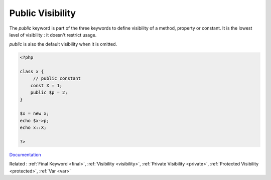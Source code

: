 .. _public:
.. meta::
	:description:
		Public Visibility: The `public` keyword is part of the three keywords to define visibility of a method, property or constant.
	:twitter:card: summary_large_image
	:twitter:site: @exakat
	:twitter:title: Public Visibility
	:twitter:description: Public Visibility: The `public` keyword is part of the three keywords to define visibility of a method, property or constant
	:twitter:creator: @exakat
	:og:title: Public Visibility
	:og:type: article
	:og:description: The `public` keyword is part of the three keywords to define visibility of a method, property or constant
	:og:url: https://php-dictionary.readthedocs.io/en/latest/dictionary/public.ini.html
	:og:locale: en


Public Visibility
-----------------

The `public` keyword is part of the three keywords to define visibility of a method, property or constant. It is the lowest level of visibility : it doesn't restrict usage.

`public` is also the default visibility when it is omitted. 


.. code-block:: php
   
   <?php
   
   class x {
   	// public constant
       const X = 1;
       public $p = 2;
   }
   
   $x = new x;
   echo $x->p;
   echo x::X;
   
   ?>


`Documentation <https://www.php.net/manual/en/language.oop5.visibility.php>`__

Related : :ref:`Final Keyword <final>`, :ref:`Visibility <visibility>`, :ref:`Private Visibility <private>`, :ref:`Protected Visibility <protected>`, :ref:`Var <var>`
